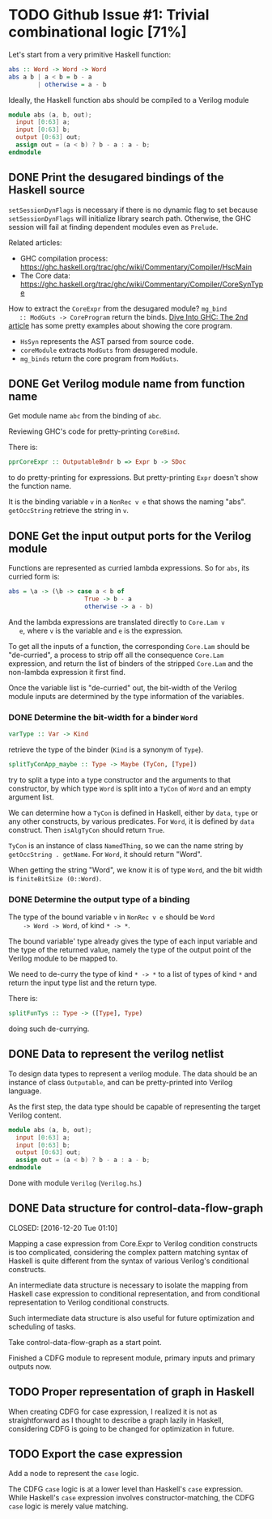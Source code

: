* TODO Github Issue #1: Trivial combinational logic [71%]

  Let's start from a very primitive Haskell function:
  #+BEGIN_SRC haskell
    abs :: Word -> Word -> Word
    abs a b | a < b = b - a
            | otherwise = a - b
  #+END_SRC

  Ideally, the Haskell function abs should be compiled to a Verilog
  module
  #+BEGIN_SRC verilog
    module abs (a, b, out);
      input [0:63] a;
      input [0:63] b;
      output [0:63] out;
      assign out = (a < b) ? b - a : a - b;
    endmodule
  #+END_SRC

** DONE Print the desugared bindings of the Haskell source
   CLOSED: [2016-11-07 Mon 17:46]

   ~setSessionDynFlags~ is necessary if there is no dynamic flag to
   set because ~setSessionDynFlags~ will initialize library search
   path.  Otherwise, the GHC session will fail at finding dependent
   modules even as ~Prelude~.
   
   Related articles:
   * GHC compilation process:
     [[https://ghc.haskell.org/trac/ghc/wiki/Commentary/Compiler/HscMain]]
   * The Core data:
     [[https://ghc.haskell.org/trac/ghc/wiki/Commentary/Compiler/CoreSynType]]

   How to extract the ~CoreExpr~ from the desugared module? ~mg_bind
   :: ModGuts -> CoreProgram~ return the binds. [[http://www.stephendiehl.com/posts/ghc_02.html][Dive Into GHC: The
   2nd article]] has some pretty examples about showing the core
   program.

   * ~HsSyn~ represents the AST parsed from source code.
   * ~coreModule~ extracts ~ModGuts~ from desugered module.
   * ~mg_binds~ return the core program from ~ModGuts~.
** DONE Get Verilog module name from function name
   CLOSED: [2016-11-21 Mon 17:40]

   Get module name ~abc~ from the binding of ~abc~.

   Reviewing GHC's code for pretty-printing ~CoreBind~.

   There is:
   #+BEGIN_SRC haskell
     pprCoreExpr :: OutputableBndr b => Expr b -> SDoc
   #+END_SRC
   to do pretty-printing for expressions. But pretty-printing ~Expr~
   doesn't show the function name.

   It is the binding variable ~v~ in a ~NonRec v e~ that shows the
   naming "abs". ~getOccString~ retrieve the string in ~v~.
** DONE Get the input output ports for the Verilog module
   CLOSED: [2016-12-13 Tue 18:15]
   
   Functions are represented as curried lambda expressions.
   So for ~abs~, its curried form is:
   #+BEGIN_SRC haskell
     abs = \a -> (\b -> case a < b of
                          True -> b - a
                          otherwise -> a - b)
   #+END_SRC
   And the lambda expressions are translated directly to ~Core.Lam v
   e~, where ~v~ is the variable and ~e~ is the expression.

   To get all the inputs of a function, the corresponding
   ~Core.Lam~ should be "de-curried", a process to strip off all the
   consequence ~Core.Lam~ expression, and return the list of binders
   of the stripped ~Core.Lam~ and the non-lambda expression it first
   find.

   Once the variable list is "de-curried" out, the bit-width 
   of the Verilog module inputs are determined by the type information
   of the variables. 
*** DONE Determine the bit-width for a binder ~Word~
    CLOSED: [2016-12-08 Thu 17:09]
    #+BEGIN_SRC haskell
    varType :: Var -> Kind
    #+END_SRC
    retrieve the type of the binder (~Kind~ is a synonym of ~Type~).
    
    #+BEGIN_SRC haskell
    splitTyConApp_maybe :: Type -> Maybe (TyCon, [Type])
    #+END_SRC
    try to split a type into a type constructor and the arguments to
    that constructor, by which type ~Word~ is split into a ~TyCon~ of
    ~Word~ and an empty argument list.

    We can determine how a ~TyCon~ is defined in Haskell, either by
    ~data~, ~type~ or any other constructs, by various predicates.
    For ~Word~, it is defined by ~data~ construct. Then ~isAlgTyCon~
    should return ~True~. 

    ~TyCon~ is an instance of class ~NamedThing~,
    so we can the name string by ~getOccString . getName~. For ~Word~,
    it should return "Word".

    When getting the string "Word", we know it is of type ~Word~, and 
    the bit width is ~finiteBitSize (0::Word)~.
    
   
*** DONE Determine the output type of a binding
    CLOSED: [2016-12-13 Tue 18:09]
    
    The type of the bound variable ~v~ in ~NonRec v e~ should be ~Word
    -> Word -> Word~, of kind ~* -> *~.

    The bound variable' type already gives the type of each input
    variable and the type of the returned value, namely the type of
    the output point of the Verilog module to be mapped to.

    We need to de-curry the type of kind ~* -> *~ to a list of types
    of kind ~*~ and return the input type list and the return type.

    There is:
    #+BEGIN_SRC haskell
      splitFunTys :: Type -> ([Type], Type)
    #+END_SRC
    doing such de-currying.
    
** DONE Data to represent the verilog netlist
   CLOSED: [2016-10-28 Fri 15:31]
   To design data types to represent a verilog module. The data
   should be an instance of class ~Outputable~, and can be
   pretty-printed into Verilog language.

   As the first step, the data type should be capable of representing
   the target Verilog content.
   #+BEGIN_SRC verilog
    module abs (a, b, out);
      input [0:63] a;
      input [0:63] b;
      output [0:63] out;
      assign out = (a < b) ? b - a : a - b;
    endmodule
   #+END_SRC

   Done with module ~Verilog~ (~Verilog.hs~.)

** DONE Data structure for control-data-flow-graph

   CLOSED: [2016-12-20 Tue 01:10]
   
   Mapping a case expression from Core.Expr to Verilog condition
   constructs is too complicated, considering the complex pattern
   matching syntax of Haskell is quite different from the syntax of
   various Verilog's conditional constructs.

   An intermediate data structure is necessary to isolate the mapping
   from Haskell case expression to conditional representation, and
   from conditional representation to Verilog conditional constructs.

   Such intermediate data structure is also useful for future optimization
   and scheduling of tasks.

   Take control-data-flow-graph as a start point.

   Finished a CDFG module to represent module, primary inputs and
   primary outputs now.

** TODO Proper representation of graph in Haskell
   When creating CDFG for case expression, I realized it is not as straightforward
   as I thought to describe a graph lazily in Haskell, considering CDFG is going
   to be changed for optimization in future.
   
   
** TODO Export the case expression
   
   Add a node to represent the ~case~ logic.

   The CDFG ~case~ logic is at a lower level than Haskell's ~case~
   expression. While Haskell's ~case~ expression involves constructor-matching,
   the CDFG ~case~ logic is merely value matching.
   

